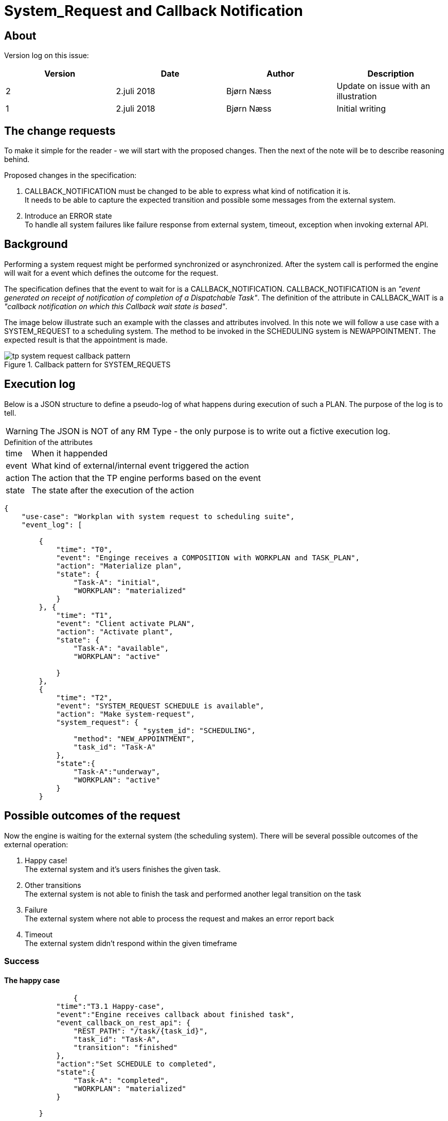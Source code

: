 :imagesdir: images
= System_Request and Callback Notification 

== About 
Version log on this issue: 

[options="header"]
|====
|Version | Date | Author | Description
|2 | 2.juli 2018| Bjørn Næss |Update on issue with an illustration
|1 | 2.juli 2018| Bjørn Næss |Initial writing 
|==== 

== The change requests 
To make it simple for the reader - we will start with the proposed changes. Then the next of the note will be to describe reasoning behind. 

Proposed changes in the specification: 

1. CALLBACK_NOTIFICATION must be changed to be able to express what kind of notification it is. +
It needs to be able to capture the expected transition and possible some messages from the external system.

2. Introduce an ERROR state + 
To handle all system failures like failure response from external system, timeout, exception when invoking external API. 

== Background 
Performing a system request might be performed synchronized or asynchronized. After the system call is performed the engine will wait for a event which defines the outcome for the request. 

The specification defines that the event to wait for is a CALLBACK_NOTIFICATION. CALLBACK_NOTIFICATION is an _"event generated on receipt of notification of completion of a Dispatchable Task"_. The definition of the attribute in CALLBACK_WAIT is a  _"callback notification on which this Callback wait state is based"_. 

The image below illustrate such an example with the classes and attributes involved. In this note we will follow a use case with a SYSTEM_REQUEST to a scheduling system. The method to be invoked in the SCHEDULING system is NEWAPPOINTMENT. The expected result is that the appointment is made. 


.Callback pattern for SYSTEM_REQUETS
image::tp_system_request_callback_pattern.svg[]


== Execution log  
Below is a JSON structure to define a pseudo-log of what happens during execution of such a PLAN. The purpose of the log is to tell. 

WARNING: The JSON is NOT of any RM Type - the only purpose is to write out a fictive execution log. 

.Definition of the attributes
[horizontal]
time:: When it happended 
event:: What kind of external/internal event triggered the action 
action:: The action that the TP engine performs based on the event 
state:: The state after the execution of the action 



[source, json]
----
{
    "use-case": "Workplan with system request to scheduling suite",
    "event_log": [

        {
            "time": "T0",
            "event": "Enginge receives a COMPOSITION with WORKPLAN and TASK_PLAN",
            "action": "Materialize plan",
            "state": {
                "Task-A": "initial",
                "WORKPLAN": "materialized"
            }
        }, {
            "time": "T1",
            "event": "Client activate PLAN",
            "action": "Activate plant",
            "state": {
                "Task-A": "available",
                "WORKPLAN": "active"

            }
        },
        {
            "time": "T2",
            "event": "SYSTEM_REQUEST SCHEDULE is available",
            "action": "Make system-request",
            "system_request": {
				"system_id": "SCHEDULING", 
                "method": "NEW_APPOINTMENT",
                "task_id": "Task-A"
            },
            "state":{
                "Task-A":"underway", 
                "WORKPLAN": "active"
            }
        }
----

== Possible outcomes of the request 

Now the engine is waiting for the external system (the scheduling system). There will be several possible outcomes of the external operation: 

1. Happy case! + 
The external system and it's users finishes the given task. 
2. Other transitions + 
The external system is not able to finish the task and performed another legal transition on the task 
3. Failure + 
The external system where not able to process the request and makes an error report back 
4. Timeout + 
The external system didn't respond within the given timeframe


=== Success

==== The happy case 

[source,json]
----
		{
            "time":"T3.1 Happy-case", 
            "event":"Engine receives callback about finished task", 
            "event_callback_on_rest_api": {
                "REST_PATH": "/task/{task_id}",
                "task_id": "Task-A", 
                "transition": "finished"
            },
            "action":"Set SCHEDULE to completed", 
            "state":{
                "Task-A": "completed", 
                "WORKPLAN": "materialized"
            }

        }
----

==== Other transitions 

[source,json]
----
        {
            "time":"T3.2 Other-transition", 
            "event":"Engine receives not finished transition", 
            "event_callback_on_rest_api": {
                "REST_PATH":"/task/{task_id}", 
                "task_id":"Task-A", 
                "transition": "Possible values -> suspend|cant_complete|resume|not_needed"
            }, 
            "action": "Update SCHEDULE with given transition - here not_needed", 
            "state": {
                "Task-A": "cancelled", 
                "WORKPLAN": "terminated"
            }
        }
----

=== Failure and timeout 
TIP: Look at the state for Task-A after a failure. It is set to ERROR since the engine have no way to define an ERROR state which is not clinical. 

==== Failure 


[source,json]
----
{
            "time":"T3.3 Failure in external system", 
            "event":"External system where not able to process SYSTEM_REQUEST", 
            "action":"Some undefined failure in callback???? ", 
            "state": {
                "Task-A": "ERROR", 
                "WORKPLAN": "active"
            }
        }
----

==== Timeout 


[source,json]
----
{
            "time": "T3.4 Timeout",
            "event":"Engine notifies timeout on SCHEDULE TASK", 
            "action": "update SCHEDULE with timeout", 
            "state": {
                "Task-A": "ERROR", 
                "WORKPLAN": "active"
            }
        }

    ]
}
----

== More about CALLBACK_NOTICICATION 

CALLBACK_NOTIFICATION inherit from PLAN_EVENT. There are several classes which inherit from PLAN_EVENT as shown in the image below. The events are described here: http://www.openehr.org/releases/PROC/latest/docs/task_planning/task_planning.html#_event_types[] 

Below I have picked some which might be of interest for SYSTEM_REQUEST. For the usage with SYSTEM_REQUEST I think both _TASK_TRANSITION_ and _SYSTEM_NOTIFICATION_ might be used. 


. *CALLBACK_NOTIFICATION*: a callback notification connected to a dispatch call for a Dispatchable Task (Hand-off, External Request, System Request);
. *TASK_TRANSITION*: an event corresponding to a lifecycle transition of a Task, such as being cancelled or done;
. *SYSTEM_NOTIFICATION*: an event that is notified to the Plan execution engine by a system or service;




== Illustrations abd references 

.Callback Patterns 
http://www.openehr.org/releases/PROC/latest/docs/task_planning/task_planning.html#_callback_patterns[] 

.State machine
image::http://www.openehr.org/releases/PROC/latest/docs/UML/diagrams/PROC-TaskStateMachine.svg[]

.Events 
image::http://www.openehr.org/releases/PROC/latest/docs/UML/diagrams/PROC-task_planning.definition-event.svg[]


SYSTEM_CALL:: http://www.openehr.org/releases/PROC/latest/docs/task_planning/task_planning.html#_system_call_class[]


EVENT_ACTION :: 
http://www.openehr.org/releases/PROC/latest/docs/task_planning/task_planning.html#_event_action_class +
Action(s) to perform on receipt of an event with a particular status. If resume_action is set, it dictates where execution resumes; if not, the default is to resume at the next Task in normal execution flow.


RESUME_ACTION :: 
http://www.openehr.org/releases/PROC/latest/docs/task_planning/task_planning.html#_resume_action_class +
Type representing an execution jump to a new location in the current Plan.


